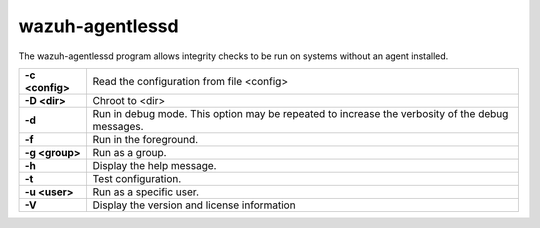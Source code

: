 .. Copyright (C) 2015, Wazuh, Inc.

.. meta::
  :description: Learn how the wazuh-agentlessd program allows integrity checks to be run on systems without an agent installed in this section of the documentation.

.. _wazuh-agentlessd:

wazuh-agentlessd
================

.. versionadded:: 4.2

The wazuh-agentlessd program allows integrity checks to be run on systems without an agent installed.

+-----------------+-------------------------------------------------------------------------------------------------+
| **-c <config>** | Read the configuration from file <config>                                                       |
+-----------------+-------------------------------------------------------------------------------------------------+
| **-D <dir>**    | Chroot to <dir>                                                                                 |
+-----------------+-------------------------------------------------------------------------------------------------+
| **-d**          | Run in debug mode. This option may be repeated to increase the verbosity of the debug messages. |
+-----------------+-------------------------------------------------------------------------------------------------+
| **-f**          | Run in the foreground.                                                                          |
+-----------------+-------------------------------------------------------------------------------------------------+
| **-g <group>**  | Run as a group.                                                                                 |
+-----------------+-------------------------------------------------------------------------------------------------+
| **-h**          | Display the help message.                                                                       |
+-----------------+-------------------------------------------------------------------------------------------------+
| **-t**          | Test configuration.                                                                             |
+-----------------+-------------------------------------------------------------------------------------------------+
| **-u <user>**   | Run as a specific user.                                                                         |
+-----------------+-------------------------------------------------------------------------------------------------+
| **-V**          | Display the version and license information                                                     |
+-----------------+-------------------------------------------------------------------------------------------------+
